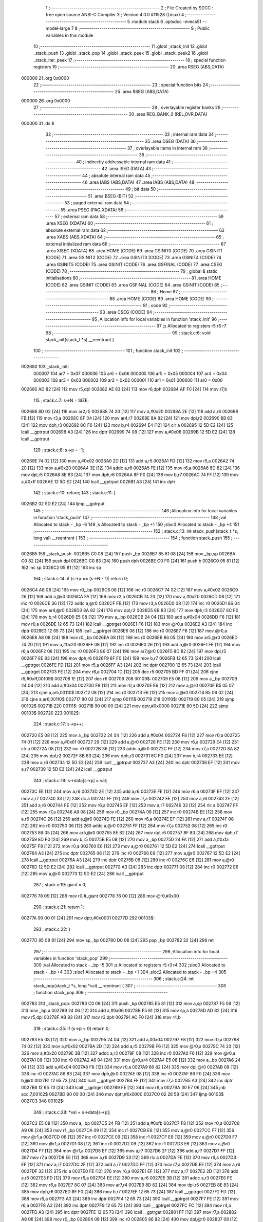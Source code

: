                                       1 ;--------------------------------------------------------
                                      2 ; File Created by SDCC : free open source ANSI-C Compiler
                                      3 ; Version 4.0.0 #11528 (Linux)
                                      4 ;--------------------------------------------------------
                                      5 	.module stack
                                      6 	.optsdcc -mmcs51 --model-large
                                      7 	
                                      8 ;--------------------------------------------------------
                                      9 ; Public variables in this module
                                     10 ;--------------------------------------------------------
                                     11 	.globl _stack_init
                                     12 	.globl _stack_push
                                     13 	.globl _stack_pop
                                     14 	.globl _stack_peek
                                     15 	.globl _stack_peek2
                                     16 	.globl _stack_iter_peek
                                     17 ;--------------------------------------------------------
                                     18 ; special function registers
                                     19 ;--------------------------------------------------------
                                     20 	.area RSEG    (ABS,DATA)
      000000                         21 	.org 0x0000
                                     22 ;--------------------------------------------------------
                                     23 ; special function bits
                                     24 ;--------------------------------------------------------
                                     25 	.area RSEG    (ABS,DATA)
      000000                         26 	.org 0x0000
                                     27 ;--------------------------------------------------------
                                     28 ; overlayable register banks
                                     29 ;--------------------------------------------------------
                                     30 	.area REG_BANK_0	(REL,OVR,DATA)
      000000                         31 	.ds 8
                                     32 ;--------------------------------------------------------
                                     33 ; internal ram data
                                     34 ;--------------------------------------------------------
                                     35 	.area DSEG    (DATA)
                                     36 ;--------------------------------------------------------
                                     37 ; overlayable items in internal ram 
                                     38 ;--------------------------------------------------------
                                     39 ;--------------------------------------------------------
                                     40 ; indirectly addressable internal ram data
                                     41 ;--------------------------------------------------------
                                     42 	.area ISEG    (DATA)
                                     43 ;--------------------------------------------------------
                                     44 ; absolute internal ram data
                                     45 ;--------------------------------------------------------
                                     46 	.area IABS    (ABS,DATA)
                                     47 	.area IABS    (ABS,DATA)
                                     48 ;--------------------------------------------------------
                                     49 ; bit data
                                     50 ;--------------------------------------------------------
                                     51 	.area BSEG    (BIT)
                                     52 ;--------------------------------------------------------
                                     53 ; paged external ram data
                                     54 ;--------------------------------------------------------
                                     55 	.area PSEG    (PAG,XDATA)
                                     56 ;--------------------------------------------------------
                                     57 ; external ram data
                                     58 ;--------------------------------------------------------
                                     59 	.area XSEG    (XDATA)
                                     60 ;--------------------------------------------------------
                                     61 ; absolute external ram data
                                     62 ;--------------------------------------------------------
                                     63 	.area XABS    (ABS,XDATA)
                                     64 ;--------------------------------------------------------
                                     65 ; external initialized ram data
                                     66 ;--------------------------------------------------------
                                     67 	.area XISEG   (XDATA)
                                     68 	.area HOME    (CODE)
                                     69 	.area GSINIT0 (CODE)
                                     70 	.area GSINIT1 (CODE)
                                     71 	.area GSINIT2 (CODE)
                                     72 	.area GSINIT3 (CODE)
                                     73 	.area GSINIT4 (CODE)
                                     74 	.area GSINIT5 (CODE)
                                     75 	.area GSINIT  (CODE)
                                     76 	.area GSFINAL (CODE)
                                     77 	.area CSEG    (CODE)
                                     78 ;--------------------------------------------------------
                                     79 ; global & static initialisations
                                     80 ;--------------------------------------------------------
                                     81 	.area HOME    (CODE)
                                     82 	.area GSINIT  (CODE)
                                     83 	.area GSFINAL (CODE)
                                     84 	.area GSINIT  (CODE)
                                     85 ;--------------------------------------------------------
                                     86 ; Home
                                     87 ;--------------------------------------------------------
                                     88 	.area HOME    (CODE)
                                     89 	.area HOME    (CODE)
                                     90 ;--------------------------------------------------------
                                     91 ; code
                                     92 ;--------------------------------------------------------
                                     93 	.area CSEG    (CODE)
                                     94 ;------------------------------------------------------------
                                     95 ;Allocation info for local variables in function 'stack_init'
                                     96 ;------------------------------------------------------------
                                     97 ;s                         Allocated to registers r5 r6 r7 
                                     98 ;------------------------------------------------------------
                                     99 ;	stack.c:6: void stack_init(stack_t *s) __reentrant {
                                    100 ;	-----------------------------------------
                                    101 ;	 function stack_init
                                    102 ;	-----------------------------------------
      002680                        103 _stack_init:
                           000007   104 	ar7 = 0x07
                           000006   105 	ar6 = 0x06
                           000005   106 	ar5 = 0x05
                           000004   107 	ar4 = 0x04
                           000003   108 	ar3 = 0x03
                           000002   109 	ar2 = 0x02
                           000001   110 	ar1 = 0x01
                           000000   111 	ar0 = 0x00
      002680 AD 82            [24]  112 	mov	r5,dpl
      002682 AE 83            [24]  113 	mov	r6,dph
      002684 AF F0            [24]  114 	mov	r7,b
                                    115 ;	stack.c:7: s->N = SIZE;
      002686 8D 02            [24]  116 	mov	ar2,r5
      002688 74 20            [12]  117 	mov	a,#0x20
      00268A 2E               [12]  118 	add	a,r6
      00268B FB               [12]  119 	mov	r3,a
      00268C 8F 04            [24]  120 	mov	ar4,r7
      00268E 8A 82            [24]  121 	mov	dpl,r2
      002690 8B 83            [24]  122 	mov	dph,r3
      002692 8C F0            [24]  123 	mov	b,r4
      002694 E4               [12]  124 	clr	a
      002695 12 5D E2         [24]  125 	lcall	__gptrput
      002698 A3               [24]  126 	inc	dptr
      002699 74 08            [12]  127 	mov	a,#0x08
      00269B 12 5D E2         [24]  128 	lcall	__gptrput
                                    129 ;	stack.c:8: s->p = -1;
      00269E 74 02            [12]  130 	mov	a,#0x02
      0026A0 2D               [12]  131 	add	a,r5
      0026A1 FD               [12]  132 	mov	r5,a
      0026A2 74 20            [12]  133 	mov	a,#0x20
      0026A4 3E               [12]  134 	addc	a,r6
      0026A5 FE               [12]  135 	mov	r6,a
      0026A6 8D 82            [24]  136 	mov	dpl,r5
      0026A8 8E 83            [24]  137 	mov	dph,r6
      0026AA 8F F0            [24]  138 	mov	b,r7
      0026AC 74 FF            [12]  139 	mov	a,#0xff
      0026AE 12 5D E2         [24]  140 	lcall	__gptrput
      0026B1 A3               [24]  141 	inc	dptr
                                    142 ;	stack.c:10: return;
                                    143 ;	stack.c:11: }
      0026B2 02 5D E2         [24]  144 	ljmp	__gptrput
                                    145 ;------------------------------------------------------------
                                    146 ;Allocation info for local variables in function 'stack_push'
                                    147 ;------------------------------------------------------------
                                    148 ;val                       Allocated to stack - _bp -6
                                    149 ;s                         Allocated to stack - _bp +1
                                    150 ;sloc0                     Allocated to stack - _bp +4
                                    151 ;------------------------------------------------------------
                                    152 ;	stack.c:13: int stack_push(stack_t *s, long val) __reentrant {
                                    153 ;	-----------------------------------------
                                    154 ;	 function stack_push
                                    155 ;	-----------------------------------------
      0026B5                        156 _stack_push:
      0026B5 C0 08            [24]  157 	push	_bp
      0026B7 85 81 08         [24]  158 	mov	_bp,sp
      0026BA C0 82            [24]  159 	push	dpl
      0026BC C0 83            [24]  160 	push	dph
      0026BE C0 F0            [24]  161 	push	b
      0026C0 05 81            [12]  162 	inc	sp
      0026C2 05 81            [12]  163 	inc	sp
                                    164 ;	stack.c:14: if (s->p == (s->N - 1)) return 0;
      0026C4 A8 08            [24]  165 	mov	r0,_bp
      0026C6 08               [12]  166 	inc	r0
      0026C7 74 02            [12]  167 	mov	a,#0x02
      0026C9 26               [12]  168 	add	a,@r0
      0026CA FA               [12]  169 	mov	r2,a
      0026CB 74 20            [12]  170 	mov	a,#0x20
      0026CD 08               [12]  171 	inc	r0
      0026CE 36               [12]  172 	addc	a,@r0
      0026CF FB               [12]  173 	mov	r3,a
      0026D0 08               [12]  174 	inc	r0
      0026D1 86 04            [24]  175 	mov	ar4,@r0
      0026D3 8A 82            [24]  176 	mov	dpl,r2
      0026D5 8B 83            [24]  177 	mov	dph,r3
      0026D7 8C F0            [24]  178 	mov	b,r4
      0026D9 E5 08            [12]  179 	mov	a,_bp
      0026DB 24 04            [12]  180 	add	a,#0x04
      0026DD F8               [12]  181 	mov	r0,a
      0026DE 12 65 73         [24]  182 	lcall	__gptrget
      0026E1 F6               [12]  183 	mov	@r0,a
      0026E2 A3               [24]  184 	inc	dptr
      0026E3 12 65 73         [24]  185 	lcall	__gptrget
      0026E6 08               [12]  186 	inc	r0
      0026E7 F6               [12]  187 	mov	@r0,a
      0026E8 A8 08            [24]  188 	mov	r0,_bp
      0026EA 08               [12]  189 	inc	r0
      0026EB 86 05            [24]  190 	mov	ar5,@r0
      0026ED 74 20            [12]  191 	mov	a,#0x20
      0026EF 08               [12]  192 	inc	r0
      0026F0 26               [12]  193 	add	a,@r0
      0026F1 FE               [12]  194 	mov	r6,a
      0026F2 08               [12]  195 	inc	r0
      0026F3 86 07            [24]  196 	mov	ar7,@r0
      0026F5 8D 82            [24]  197 	mov	dpl,r5
      0026F7 8E 83            [24]  198 	mov	dph,r6
      0026F9 8F F0            [24]  199 	mov	b,r7
      0026FB 12 65 73         [24]  200 	lcall	__gptrget
      0026FE FD               [12]  201 	mov	r5,a
      0026FF A3               [24]  202 	inc	dptr
      002700 12 65 73         [24]  203 	lcall	__gptrget
      002703 FE               [12]  204 	mov	r6,a
      002704 1D               [12]  205 	dec	r5
      002705 BD FF 01         [24]  206 	cjne	r5,#0xff,00109$
      002708 1E               [12]  207 	dec	r6
      002709                        208 00109$:
      002709 E5 08            [12]  209 	mov	a,_bp
      00270B 24 04            [12]  210 	add	a,#0x04
      00270D F8               [12]  211 	mov	r0,a
      00270E E6               [12]  212 	mov	a,@r0
      00270F B5 05 07         [24]  213 	cjne	a,ar5,00110$
      002712 08               [12]  214 	inc	r0
      002713 E6               [12]  215 	mov	a,@r0
      002714 B5 06 02         [24]  216 	cjne	a,ar6,00110$
      002717 80 02            [24]  217 	sjmp	00111$
      002719                        218 00110$:
      002719 80 05            [24]  219 	sjmp	00102$
      00271B                        220 00111$:
      00271B 90 00 00         [24]  221 	mov	dptr,#0x0000
      00271E 80 5D            [24]  222 	sjmp	00103$
      002720                        223 00102$:
                                    224 ;	stack.c:17: s->p++;
      002720 E5 08            [12]  225 	mov	a,_bp
      002722 24 04            [12]  226 	add	a,#0x04
      002724 F8               [12]  227 	mov	r0,a
      002725 74 01            [12]  228 	mov	a,#0x01
      002727 26               [12]  229 	add	a,@r0
      002728 FE               [12]  230 	mov	r6,a
      002729 E4               [12]  231 	clr	a
      00272A 08               [12]  232 	inc	r0
      00272B 36               [12]  233 	addc	a,@r0
      00272C FF               [12]  234 	mov	r7,a
      00272D 8A 82            [24]  235 	mov	dpl,r2
      00272F 8B 83            [24]  236 	mov	dph,r3
      002731 8C F0            [24]  237 	mov	b,r4
      002733 EE               [12]  238 	mov	a,r6
      002734 12 5D E2         [24]  239 	lcall	__gptrput
      002737 A3               [24]  240 	inc	dptr
      002738 EF               [12]  241 	mov	a,r7
      002739 12 5D E2         [24]  242 	lcall	__gptrput
                                    243 ;	stack.c:18: s->data[s->p] = val;
      00273C EE               [12]  244 	mov	a,r6
      00273D 2E               [12]  245 	add	a,r6
      00273E FE               [12]  246 	mov	r6,a
      00273F EF               [12]  247 	mov	a,r7
      002740 33               [12]  248 	rlc	a
      002741 FF               [12]  249 	mov	r7,a
      002742 EE               [12]  250 	mov	a,r6
      002743 2E               [12]  251 	add	a,r6
      002744 FE               [12]  252 	mov	r6,a
      002745 EF               [12]  253 	mov	a,r7
      002746 33               [12]  254 	rlc	a
      002747 FF               [12]  255 	mov	r7,a
      002748 A8 08            [24]  256 	mov	r0,_bp
      00274A 08               [12]  257 	inc	r0
      00274B EE               [12]  258 	mov	a,r6
      00274C 26               [12]  259 	add	a,@r0
      00274D FE               [12]  260 	mov	r6,a
      00274E EF               [12]  261 	mov	a,r7
      00274F 08               [12]  262 	inc	r0
      002750 36               [12]  263 	addc	a,@r0
      002751 FF               [12]  264 	mov	r7,a
      002752 08               [12]  265 	inc	r0
      002753 86 05            [24]  266 	mov	ar5,@r0
      002755 8E 82            [24]  267 	mov	dpl,r6
      002757 8F 83            [24]  268 	mov	dph,r7
      002759 8D F0            [24]  269 	mov	b,r5
      00275B E5 08            [12]  270 	mov	a,_bp
      00275D 24 FA            [12]  271 	add	a,#0xfa
      00275F F8               [12]  272 	mov	r0,a
      002760 E6               [12]  273 	mov	a,@r0
      002761 12 5D E2         [24]  274 	lcall	__gptrput
      002764 A3               [24]  275 	inc	dptr
      002765 08               [12]  276 	inc	r0
      002766 E6               [12]  277 	mov	a,@r0
      002767 12 5D E2         [24]  278 	lcall	__gptrput
      00276A A3               [24]  279 	inc	dptr
      00276B 08               [12]  280 	inc	r0
      00276C E6               [12]  281 	mov	a,@r0
      00276D 12 5D E2         [24]  282 	lcall	__gptrput
      002770 A3               [24]  283 	inc	dptr
      002771 08               [12]  284 	inc	r0
      002772 E6               [12]  285 	mov	a,@r0
      002773 12 5D E2         [24]  286 	lcall	__gptrput
                                    287 ;	stack.c:19: giant = 0;
      002776 78 09            [12]  288 	mov	r0,#_giant
      002778 76 00            [12]  289 	mov	@r0,#0x00
                                    290 ;	stack.c:21: return 1;
      00277A 90 00 01         [24]  291 	mov	dptr,#0x0001
      00277D                        292 00103$:
                                    293 ;	stack.c:22: }
      00277D 85 08 81         [24]  294 	mov	sp,_bp
      002780 D0 08            [24]  295 	pop	_bp
      002782 22               [24]  296 	ret
                                    297 ;------------------------------------------------------------
                                    298 ;Allocation info for local variables in function 'stack_pop'
                                    299 ;------------------------------------------------------------
                                    300 ;val                       Allocated to stack - _bp -5
                                    301 ;s                         Allocated to registers r5 r3 r4 
                                    302 ;sloc0                     Allocated to stack - _bp +4
                                    303 ;sloc1                     Allocated to stack - _bp +1
                                    304 ;sloc2                     Allocated to stack - _bp +4
                                    305 ;------------------------------------------------------------
                                    306 ;	stack.c:24: int stack_pop(stack_t *s, long *val) __reentrant {
                                    307 ;	-----------------------------------------
                                    308 ;	 function stack_pop
                                    309 ;	-----------------------------------------
      002783                        310 _stack_pop:
      002783 C0 08            [24]  311 	push	_bp
      002785 E5 81            [12]  312 	mov	a,sp
      002787 F5 08            [12]  313 	mov	_bp,a
      002789 24 06            [12]  314 	add	a,#0x06
      00278B F5 81            [12]  315 	mov	sp,a
      00278D AD 82            [24]  316 	mov	r5,dpl
      00278F AB 83            [24]  317 	mov	r3,dph
      002791 AC F0            [24]  318 	mov	r4,b
                                    319 ;	stack.c:25: if (s->p < 0) return 0;
      002793 E5 08            [12]  320 	mov	a,_bp
      002795 24 04            [12]  321 	add	a,#0x04
      002797 F8               [12]  322 	mov	r0,a
      002798 74 02            [12]  323 	mov	a,#0x02
      00279A 2D               [12]  324 	add	a,r5
      00279B F6               [12]  325 	mov	@r0,a
      00279C 74 20            [12]  326 	mov	a,#0x20
      00279E 3B               [12]  327 	addc	a,r3
      00279F 08               [12]  328 	inc	r0
      0027A0 F6               [12]  329 	mov	@r0,a
      0027A1 08               [12]  330 	inc	r0
      0027A2 A6 04            [24]  331 	mov	@r0,ar4
      0027A4 E5 08            [12]  332 	mov	a,_bp
      0027A6 24 04            [12]  333 	add	a,#0x04
      0027A8 F8               [12]  334 	mov	r0,a
      0027A9 86 82            [24]  335 	mov	dpl,@r0
      0027AB 08               [12]  336 	inc	r0
      0027AC 86 83            [24]  337 	mov	dph,@r0
      0027AE 08               [12]  338 	inc	r0
      0027AF 86 F0            [24]  339 	mov	b,@r0
      0027B1 12 65 73         [24]  340 	lcall	__gptrget
      0027B4 FF               [12]  341 	mov	r7,a
      0027B5 A3               [24]  342 	inc	dptr
      0027B6 12 65 73         [24]  343 	lcall	__gptrget
      0027B9 FE               [12]  344 	mov	r6,a
      0027BA 30 E7 06         [24]  345 	jnb	acc.7,00102$
      0027BD 90 00 00         [24]  346 	mov	dptr,#0x0000
      0027C0 02 28 58         [24]  347 	ljmp	00103$
      0027C3                        348 00102$:
                                    349 ;	stack.c:28: *val = s->data[s->p];
      0027C3 E5 08            [12]  350 	mov	a,_bp
      0027C5 24 FB            [12]  351 	add	a,#0xfb
      0027C7 F8               [12]  352 	mov	r0,a
      0027C8 A9 08            [24]  353 	mov	r1,_bp
      0027CA 09               [12]  354 	inc	r1
      0027CB E6               [12]  355 	mov	a,@r0
      0027CC F7               [12]  356 	mov	@r1,a
      0027CD 08               [12]  357 	inc	r0
      0027CE 09               [12]  358 	inc	r1
      0027CF E6               [12]  359 	mov	a,@r0
      0027D0 F7               [12]  360 	mov	@r1,a
      0027D1 08               [12]  361 	inc	r0
      0027D2 09               [12]  362 	inc	r1
      0027D3 E6               [12]  363 	mov	a,@r0
      0027D4 F7               [12]  364 	mov	@r1,a
      0027D5 EF               [12]  365 	mov	a,r7
      0027D6 2F               [12]  366 	add	a,r7
      0027D7 FF               [12]  367 	mov	r7,a
      0027D8 EE               [12]  368 	mov	a,r6
      0027D9 33               [12]  369 	rlc	a
      0027DA FE               [12]  370 	mov	r6,a
      0027DB EF               [12]  371 	mov	a,r7
      0027DC 2F               [12]  372 	add	a,r7
      0027DD FF               [12]  373 	mov	r7,a
      0027DE EE               [12]  374 	mov	a,r6
      0027DF 33               [12]  375 	rlc	a
      0027E0 FE               [12]  376 	mov	r6,a
      0027E1 EF               [12]  377 	mov	a,r7
      0027E2 2D               [12]  378 	add	a,r5
      0027E3 FD               [12]  379 	mov	r5,a
      0027E4 EE               [12]  380 	mov	a,r6
      0027E5 3B               [12]  381 	addc	a,r3
      0027E6 FE               [12]  382 	mov	r6,a
      0027E7 8C 07            [24]  383 	mov	ar7,r4
      0027E9 8D 82            [24]  384 	mov	dpl,r5
      0027EB 8E 83            [24]  385 	mov	dph,r6
      0027ED 8F F0            [24]  386 	mov	b,r7
      0027EF 12 65 73         [24]  387 	lcall	__gptrget
      0027F2 FD               [12]  388 	mov	r5,a
      0027F3 A3               [24]  389 	inc	dptr
      0027F4 12 65 73         [24]  390 	lcall	__gptrget
      0027F7 FE               [12]  391 	mov	r6,a
      0027F8 A3               [24]  392 	inc	dptr
      0027F9 12 65 73         [24]  393 	lcall	__gptrget
      0027FC FC               [12]  394 	mov	r4,a
      0027FD A3               [24]  395 	inc	dptr
      0027FE 12 65 73         [24]  396 	lcall	__gptrget
      002801 FF               [12]  397 	mov	r7,a
      002802 A8 08            [24]  398 	mov	r0,_bp
      002804 08               [12]  399 	inc	r0
      002805 86 82            [24]  400 	mov	dpl,@r0
      002807 08               [12]  401 	inc	r0
      002808 86 83            [24]  402 	mov	dph,@r0
      00280A 08               [12]  403 	inc	r0
      00280B 86 F0            [24]  404 	mov	b,@r0
      00280D ED               [12]  405 	mov	a,r5
      00280E 12 5D E2         [24]  406 	lcall	__gptrput
      002811 A3               [24]  407 	inc	dptr
      002812 EE               [12]  408 	mov	a,r6
      002813 12 5D E2         [24]  409 	lcall	__gptrput
      002816 A3               [24]  410 	inc	dptr
      002817 EC               [12]  411 	mov	a,r4
      002818 12 5D E2         [24]  412 	lcall	__gptrput
      00281B A3               [24]  413 	inc	dptr
      00281C EF               [12]  414 	mov	a,r7
      00281D 12 5D E2         [24]  415 	lcall	__gptrput
                                    416 ;	stack.c:29: s->p--;
      002820 E5 08            [12]  417 	mov	a,_bp
      002822 24 04            [12]  418 	add	a,#0x04
      002824 F8               [12]  419 	mov	r0,a
      002825 86 82            [24]  420 	mov	dpl,@r0
      002827 08               [12]  421 	inc	r0
      002828 86 83            [24]  422 	mov	dph,@r0
      00282A 08               [12]  423 	inc	r0
      00282B 86 F0            [24]  424 	mov	b,@r0
      00282D 12 65 73         [24]  425 	lcall	__gptrget
      002830 FE               [12]  426 	mov	r6,a
      002831 A3               [24]  427 	inc	dptr
      002832 12 65 73         [24]  428 	lcall	__gptrget
      002835 FF               [12]  429 	mov	r7,a
      002836 1E               [12]  430 	dec	r6
      002837 BE FF 01         [24]  431 	cjne	r6,#0xff,00110$
      00283A 1F               [12]  432 	dec	r7
      00283B                        433 00110$:
      00283B E5 08            [12]  434 	mov	a,_bp
      00283D 24 04            [12]  435 	add	a,#0x04
      00283F F8               [12]  436 	mov	r0,a
      002840 86 82            [24]  437 	mov	dpl,@r0
      002842 08               [12]  438 	inc	r0
      002843 86 83            [24]  439 	mov	dph,@r0
      002845 08               [12]  440 	inc	r0
      002846 86 F0            [24]  441 	mov	b,@r0
      002848 EE               [12]  442 	mov	a,r6
      002849 12 5D E2         [24]  443 	lcall	__gptrput
      00284C A3               [24]  444 	inc	dptr
      00284D EF               [12]  445 	mov	a,r7
      00284E 12 5D E2         [24]  446 	lcall	__gptrput
                                    447 ;	stack.c:30: giant = 0;
      002851 78 09            [12]  448 	mov	r0,#_giant
      002853 76 00            [12]  449 	mov	@r0,#0x00
                                    450 ;	stack.c:32: return 1;
      002855 90 00 01         [24]  451 	mov	dptr,#0x0001
      002858                        452 00103$:
                                    453 ;	stack.c:33: }
      002858 85 08 81         [24]  454 	mov	sp,_bp
      00285B D0 08            [24]  455 	pop	_bp
      00285D 22               [24]  456 	ret
                                    457 ;------------------------------------------------------------
                                    458 ;Allocation info for local variables in function 'stack_peek'
                                    459 ;------------------------------------------------------------
                                    460 ;val                       Allocated to stack - _bp -5
                                    461 ;s                         Allocated to registers r7 r6 r5 
                                    462 ;sloc0                     Allocated to stack - _bp +1
                                    463 ;------------------------------------------------------------
                                    464 ;	stack.c:35: int stack_peek(stack_t *s, long *val) __reentrant {
                                    465 ;	-----------------------------------------
                                    466 ;	 function stack_peek
                                    467 ;	-----------------------------------------
      00285E                        468 _stack_peek:
      00285E C0 08            [24]  469 	push	_bp
      002860 85 81 08         [24]  470 	mov	_bp,sp
      002863 05 81            [12]  471 	inc	sp
      002865 05 81            [12]  472 	inc	sp
      002867 05 81            [12]  473 	inc	sp
      002869 AF 82            [24]  474 	mov	r7,dpl
      00286B AE 83            [24]  475 	mov	r6,dph
      00286D AD F0            [24]  476 	mov	r5,b
                                    477 ;	stack.c:36: if (giant) return 0;
      00286F 78 09            [12]  478 	mov	r0,#_giant
      002871 E6               [12]  479 	mov	a,@r0
      002872 60 06            [24]  480 	jz	00102$
      002874 90 00 00         [24]  481 	mov	dptr,#0x0000
      002877 02 28 F9         [24]  482 	ljmp	00105$
      00287A                        483 00102$:
                                    484 ;	stack.c:38: if (s->p < 0) return 0;
      00287A 74 02            [12]  485 	mov	a,#0x02
      00287C 2F               [12]  486 	add	a,r7
      00287D FB               [12]  487 	mov	r3,a
      00287E 74 20            [12]  488 	mov	a,#0x20
      002880 3E               [12]  489 	addc	a,r6
      002881 FA               [12]  490 	mov	r2,a
      002882 8D 04            [24]  491 	mov	ar4,r5
      002884 8B 82            [24]  492 	mov	dpl,r3
      002886 8A 83            [24]  493 	mov	dph,r2
      002888 8C F0            [24]  494 	mov	b,r4
      00288A 12 65 73         [24]  495 	lcall	__gptrget
      00288D FB               [12]  496 	mov	r3,a
      00288E A3               [24]  497 	inc	dptr
      00288F 12 65 73         [24]  498 	lcall	__gptrget
      002892 FC               [12]  499 	mov	r4,a
      002893 30 E7 05         [24]  500 	jnb	acc.7,00104$
      002896 90 00 00         [24]  501 	mov	dptr,#0x0000
      002899 80 5E            [24]  502 	sjmp	00105$
      00289B                        503 00104$:
                                    504 ;	stack.c:39: *val = s->data[s->p];
      00289B E5 08            [12]  505 	mov	a,_bp
      00289D 24 FB            [12]  506 	add	a,#0xfb
      00289F F8               [12]  507 	mov	r0,a
      0028A0 A9 08            [24]  508 	mov	r1,_bp
      0028A2 09               [12]  509 	inc	r1
      0028A3 E6               [12]  510 	mov	a,@r0
      0028A4 F7               [12]  511 	mov	@r1,a
      0028A5 08               [12]  512 	inc	r0
      0028A6 09               [12]  513 	inc	r1
      0028A7 E6               [12]  514 	mov	a,@r0
      0028A8 F7               [12]  515 	mov	@r1,a
      0028A9 08               [12]  516 	inc	r0
      0028AA 09               [12]  517 	inc	r1
      0028AB E6               [12]  518 	mov	a,@r0
      0028AC F7               [12]  519 	mov	@r1,a
      0028AD EB               [12]  520 	mov	a,r3
      0028AE 2B               [12]  521 	add	a,r3
      0028AF FB               [12]  522 	mov	r3,a
      0028B0 EC               [12]  523 	mov	a,r4
      0028B1 33               [12]  524 	rlc	a
      0028B2 FC               [12]  525 	mov	r4,a
      0028B3 EB               [12]  526 	mov	a,r3
      0028B4 2B               [12]  527 	add	a,r3
      0028B5 FB               [12]  528 	mov	r3,a
      0028B6 EC               [12]  529 	mov	a,r4
      0028B7 33               [12]  530 	rlc	a
      0028B8 FC               [12]  531 	mov	r4,a
      0028B9 EB               [12]  532 	mov	a,r3
      0028BA 2F               [12]  533 	add	a,r7
      0028BB FB               [12]  534 	mov	r3,a
      0028BC EC               [12]  535 	mov	a,r4
      0028BD 3E               [12]  536 	addc	a,r6
      0028BE FC               [12]  537 	mov	r4,a
      0028BF 8B 82            [24]  538 	mov	dpl,r3
      0028C1 8C 83            [24]  539 	mov	dph,r4
      0028C3 8D F0            [24]  540 	mov	b,r5
      0028C5 12 65 73         [24]  541 	lcall	__gptrget
      0028C8 FB               [12]  542 	mov	r3,a
      0028C9 A3               [24]  543 	inc	dptr
      0028CA 12 65 73         [24]  544 	lcall	__gptrget
      0028CD FC               [12]  545 	mov	r4,a
      0028CE A3               [24]  546 	inc	dptr
      0028CF 12 65 73         [24]  547 	lcall	__gptrget
      0028D2 FD               [12]  548 	mov	r5,a
      0028D3 A3               [24]  549 	inc	dptr
      0028D4 12 65 73         [24]  550 	lcall	__gptrget
      0028D7 FF               [12]  551 	mov	r7,a
      0028D8 A8 08            [24]  552 	mov	r0,_bp
      0028DA 08               [12]  553 	inc	r0
      0028DB 86 82            [24]  554 	mov	dpl,@r0
      0028DD 08               [12]  555 	inc	r0
      0028DE 86 83            [24]  556 	mov	dph,@r0
      0028E0 08               [12]  557 	inc	r0
      0028E1 86 F0            [24]  558 	mov	b,@r0
      0028E3 EB               [12]  559 	mov	a,r3
      0028E4 12 5D E2         [24]  560 	lcall	__gptrput
      0028E7 A3               [24]  561 	inc	dptr
      0028E8 EC               [12]  562 	mov	a,r4
      0028E9 12 5D E2         [24]  563 	lcall	__gptrput
      0028EC A3               [24]  564 	inc	dptr
      0028ED ED               [12]  565 	mov	a,r5
      0028EE 12 5D E2         [24]  566 	lcall	__gptrput
      0028F1 A3               [24]  567 	inc	dptr
      0028F2 EF               [12]  568 	mov	a,r7
      0028F3 12 5D E2         [24]  569 	lcall	__gptrput
                                    570 ;	stack.c:41: return 1;
      0028F6 90 00 01         [24]  571 	mov	dptr,#0x0001
      0028F9                        572 00105$:
                                    573 ;	stack.c:42: }
      0028F9 85 08 81         [24]  574 	mov	sp,_bp
      0028FC D0 08            [24]  575 	pop	_bp
      0028FE 22               [24]  576 	ret
                                    577 ;------------------------------------------------------------
                                    578 ;Allocation info for local variables in function 'stack_peek2'
                                    579 ;------------------------------------------------------------
                                    580 ;vals                      Allocated to stack - _bp -5
                                    581 ;s                         Allocated to stack - _bp +1
                                    582 ;nvals                     Allocated to registers r5 r4 
                                    583 ;sloc0                     Allocated to stack - _bp +4
                                    584 ;sloc1                     Allocated to stack - _bp +7
                                    585 ;sloc2                     Allocated to stack - _bp +12
                                    586 ;sloc3                     Allocated to stack - _bp +10
                                    587 ;------------------------------------------------------------
                                    588 ;	stack.c:44: int stack_peek2(stack_t *s, long *vals) __reentrant {
                                    589 ;	-----------------------------------------
                                    590 ;	 function stack_peek2
                                    591 ;	-----------------------------------------
      0028FF                        592 _stack_peek2:
      0028FF C0 08            [24]  593 	push	_bp
      002901 85 81 08         [24]  594 	mov	_bp,sp
      002904 C0 82            [24]  595 	push	dpl
      002906 C0 83            [24]  596 	push	dph
      002908 C0 F0            [24]  597 	push	b
      00290A E5 81            [12]  598 	mov	a,sp
      00290C 24 09            [12]  599 	add	a,#0x09
      00290E F5 81            [12]  600 	mov	sp,a
                                    601 ;	stack.c:47: nvals = 0;
                                    602 ;	stack.c:48: vals[0] = vals[1] = 0l;
      002910 E4               [12]  603 	clr	a
      002911 FD               [12]  604 	mov	r5,a
      002912 FC               [12]  605 	mov	r4,a
      002913 E5 08            [12]  606 	mov	a,_bp
      002915 24 FB            [12]  607 	add	a,#0xfb
      002917 F8               [12]  608 	mov	r0,a
      002918 E5 08            [12]  609 	mov	a,_bp
      00291A 24 0A            [12]  610 	add	a,#0x0a
      00291C F9               [12]  611 	mov	r1,a
      00291D E6               [12]  612 	mov	a,@r0
      00291E F7               [12]  613 	mov	@r1,a
      00291F 08               [12]  614 	inc	r0
      002920 09               [12]  615 	inc	r1
      002921 E6               [12]  616 	mov	a,@r0
      002922 F7               [12]  617 	mov	@r1,a
      002923 08               [12]  618 	inc	r0
      002924 09               [12]  619 	inc	r1
      002925 E6               [12]  620 	mov	a,@r0
      002926 F7               [12]  621 	mov	@r1,a
      002927 E5 08            [12]  622 	mov	a,_bp
      002929 24 0A            [12]  623 	add	a,#0x0a
      00292B F8               [12]  624 	mov	r0,a
      00292C E5 08            [12]  625 	mov	a,_bp
      00292E 24 04            [12]  626 	add	a,#0x04
      002930 F9               [12]  627 	mov	r1,a
      002931 74 04            [12]  628 	mov	a,#0x04
      002933 26               [12]  629 	add	a,@r0
      002934 F7               [12]  630 	mov	@r1,a
      002935 E4               [12]  631 	clr	a
      002936 08               [12]  632 	inc	r0
      002937 36               [12]  633 	addc	a,@r0
      002938 09               [12]  634 	inc	r1
      002939 F7               [12]  635 	mov	@r1,a
      00293A 08               [12]  636 	inc	r0
      00293B 09               [12]  637 	inc	r1
      00293C E6               [12]  638 	mov	a,@r0
      00293D F7               [12]  639 	mov	@r1,a
      00293E E5 08            [12]  640 	mov	a,_bp
      002940 24 04            [12]  641 	add	a,#0x04
      002942 F8               [12]  642 	mov	r0,a
      002943 86 82            [24]  643 	mov	dpl,@r0
      002945 08               [12]  644 	inc	r0
      002946 86 83            [24]  645 	mov	dph,@r0
      002948 08               [12]  646 	inc	r0
      002949 86 F0            [24]  647 	mov	b,@r0
      00294B E4               [12]  648 	clr	a
      00294C 12 5D E2         [24]  649 	lcall	__gptrput
      00294F A3               [24]  650 	inc	dptr
      002950 12 5D E2         [24]  651 	lcall	__gptrput
      002953 A3               [24]  652 	inc	dptr
      002954 12 5D E2         [24]  653 	lcall	__gptrput
      002957 A3               [24]  654 	inc	dptr
      002958 12 5D E2         [24]  655 	lcall	__gptrput
      00295B E5 08            [12]  656 	mov	a,_bp
      00295D 24 0A            [12]  657 	add	a,#0x0a
      00295F F8               [12]  658 	mov	r0,a
      002960 86 82            [24]  659 	mov	dpl,@r0
      002962 08               [12]  660 	inc	r0
      002963 86 83            [24]  661 	mov	dph,@r0
      002965 08               [12]  662 	inc	r0
      002966 86 F0            [24]  663 	mov	b,@r0
      002968 E4               [12]  664 	clr	a
      002969 12 5D E2         [24]  665 	lcall	__gptrput
      00296C A3               [24]  666 	inc	dptr
      00296D 12 5D E2         [24]  667 	lcall	__gptrput
      002970 A3               [24]  668 	inc	dptr
      002971 12 5D E2         [24]  669 	lcall	__gptrput
      002974 A3               [24]  670 	inc	dptr
      002975 12 5D E2         [24]  671 	lcall	__gptrput
                                    672 ;	stack.c:50: if (giant) goto out; /* if called from ISR */
      002978 78 09            [12]  673 	mov	r0,#_giant
      00297A E6               [12]  674 	mov	a,@r0
      00297B 60 03            [24]  675 	jz	00122$
      00297D 02 2A 87         [24]  676 	ljmp	00107$
      002980                        677 00122$:
                                    678 ;	stack.c:52: if (s->p < 0) goto out;
      002980 A8 08            [24]  679 	mov	r0,_bp
      002982 08               [12]  680 	inc	r0
      002983 E5 08            [12]  681 	mov	a,_bp
      002985 24 07            [12]  682 	add	a,#0x07
      002987 F9               [12]  683 	mov	r1,a
      002988 74 02            [12]  684 	mov	a,#0x02
      00298A 26               [12]  685 	add	a,@r0
      00298B F7               [12]  686 	mov	@r1,a
      00298C 74 20            [12]  687 	mov	a,#0x20
      00298E 08               [12]  688 	inc	r0
      00298F 36               [12]  689 	addc	a,@r0
      002990 09               [12]  690 	inc	r1
      002991 F7               [12]  691 	mov	@r1,a
      002992 08               [12]  692 	inc	r0
      002993 09               [12]  693 	inc	r1
      002994 E6               [12]  694 	mov	a,@r0
      002995 F7               [12]  695 	mov	@r1,a
      002996 E5 08            [12]  696 	mov	a,_bp
      002998 24 07            [12]  697 	add	a,#0x07
      00299A F8               [12]  698 	mov	r0,a
      00299B 86 82            [24]  699 	mov	dpl,@r0
      00299D 08               [12]  700 	inc	r0
      00299E 86 83            [24]  701 	mov	dph,@r0
      0029A0 08               [12]  702 	inc	r0
      0029A1 86 F0            [24]  703 	mov	b,@r0
      0029A3 12 65 73         [24]  704 	lcall	__gptrget
      0029A6 FF               [12]  705 	mov	r7,a
      0029A7 A3               [24]  706 	inc	dptr
      0029A8 12 65 73         [24]  707 	lcall	__gptrget
      0029AB FE               [12]  708 	mov	r6,a
      0029AC 30 E7 03         [24]  709 	jnb	acc.7,00123$
      0029AF 02 2A 87         [24]  710 	ljmp	00107$
      0029B2                        711 00123$:
                                    712 ;	stack.c:53: vals[1] = s->data[s->p];
      0029B2 EF               [12]  713 	mov	a,r7
      0029B3 2F               [12]  714 	add	a,r7
      0029B4 FC               [12]  715 	mov	r4,a
      0029B5 EE               [12]  716 	mov	a,r6
      0029B6 33               [12]  717 	rlc	a
      0029B7 FB               [12]  718 	mov	r3,a
      0029B8 EC               [12]  719 	mov	a,r4
      0029B9 2C               [12]  720 	add	a,r4
      0029BA FC               [12]  721 	mov	r4,a
      0029BB EB               [12]  722 	mov	a,r3
      0029BC 33               [12]  723 	rlc	a
      0029BD FB               [12]  724 	mov	r3,a
      0029BE A8 08            [24]  725 	mov	r0,_bp
      0029C0 08               [12]  726 	inc	r0
      0029C1 EC               [12]  727 	mov	a,r4
      0029C2 26               [12]  728 	add	a,@r0
      0029C3 FA               [12]  729 	mov	r2,a
      0029C4 EB               [12]  730 	mov	a,r3
      0029C5 08               [12]  731 	inc	r0
      0029C6 36               [12]  732 	addc	a,@r0
      0029C7 FB               [12]  733 	mov	r3,a
      0029C8 08               [12]  734 	inc	r0
      0029C9 86 04            [24]  735 	mov	ar4,@r0
      0029CB 8A 82            [24]  736 	mov	dpl,r2
      0029CD 8B 83            [24]  737 	mov	dph,r3
      0029CF 8C F0            [24]  738 	mov	b,r4
      0029D1 12 65 73         [24]  739 	lcall	__gptrget
      0029D4 FA               [12]  740 	mov	r2,a
      0029D5 A3               [24]  741 	inc	dptr
      0029D6 12 65 73         [24]  742 	lcall	__gptrget
      0029D9 FB               [12]  743 	mov	r3,a
      0029DA A3               [24]  744 	inc	dptr
      0029DB 12 65 73         [24]  745 	lcall	__gptrget
      0029DE FC               [12]  746 	mov	r4,a
      0029DF A3               [24]  747 	inc	dptr
      0029E0 12 65 73         [24]  748 	lcall	__gptrget
      0029E3 FF               [12]  749 	mov	r7,a
      0029E4 E5 08            [12]  750 	mov	a,_bp
      0029E6 24 04            [12]  751 	add	a,#0x04
      0029E8 F8               [12]  752 	mov	r0,a
      0029E9 86 82            [24]  753 	mov	dpl,@r0
      0029EB 08               [12]  754 	inc	r0
      0029EC 86 83            [24]  755 	mov	dph,@r0
      0029EE 08               [12]  756 	inc	r0
      0029EF 86 F0            [24]  757 	mov	b,@r0
      0029F1 EA               [12]  758 	mov	a,r2
      0029F2 12 5D E2         [24]  759 	lcall	__gptrput
      0029F5 A3               [24]  760 	inc	dptr
      0029F6 EB               [12]  761 	mov	a,r3
      0029F7 12 5D E2         [24]  762 	lcall	__gptrput
      0029FA A3               [24]  763 	inc	dptr
      0029FB EC               [12]  764 	mov	a,r4
      0029FC 12 5D E2         [24]  765 	lcall	__gptrput
      0029FF A3               [24]  766 	inc	dptr
      002A00 EF               [12]  767 	mov	a,r7
      002A01 12 5D E2         [24]  768 	lcall	__gptrput
                                    769 ;	stack.c:54: nvals++;
      002A04 7D 01            [12]  770 	mov	r5,#0x01
      002A06 7C 00            [12]  771 	mov	r4,#0x00
                                    772 ;	stack.c:56: if ((s->p - 1) < 0) goto out;
      002A08 E5 08            [12]  773 	mov	a,_bp
      002A0A 24 07            [12]  774 	add	a,#0x07
      002A0C F8               [12]  775 	mov	r0,a
      002A0D 86 82            [24]  776 	mov	dpl,@r0
      002A0F 08               [12]  777 	inc	r0
      002A10 86 83            [24]  778 	mov	dph,@r0
      002A12 08               [12]  779 	inc	r0
      002A13 86 F0            [24]  780 	mov	b,@r0
      002A15 12 65 73         [24]  781 	lcall	__gptrget
      002A18 FB               [12]  782 	mov	r3,a
      002A19 A3               [24]  783 	inc	dptr
      002A1A 12 65 73         [24]  784 	lcall	__gptrget
      002A1D FA               [12]  785 	mov	r2,a
      002A1E EB               [12]  786 	mov	a,r3
      002A1F 24 FF            [12]  787 	add	a,#0xff
      002A21 FE               [12]  788 	mov	r6,a
      002A22 EA               [12]  789 	mov	a,r2
      002A23 34 FF            [12]  790 	addc	a,#0xff
      002A25 FF               [12]  791 	mov	r7,a
      002A26 20 E7 5E         [24]  792 	jb	acc.7,00107$
                                    793 ;	stack.c:57: vals[0] = s->data[s->p - 1];
      002A29 EB               [12]  794 	mov	a,r3
      002A2A 24 FF            [12]  795 	add	a,#0xff
      002A2C FE               [12]  796 	mov	r6,a
      002A2D EA               [12]  797 	mov	a,r2
      002A2E 34 FF            [12]  798 	addc	a,#0xff
      002A30 FF               [12]  799 	mov	r7,a
      002A31 EE               [12]  800 	mov	a,r6
      002A32 2E               [12]  801 	add	a,r6
      002A33 FE               [12]  802 	mov	r6,a
      002A34 EF               [12]  803 	mov	a,r7
      002A35 33               [12]  804 	rlc	a
      002A36 FF               [12]  805 	mov	r7,a
      002A37 EE               [12]  806 	mov	a,r6
      002A38 2E               [12]  807 	add	a,r6
      002A39 FE               [12]  808 	mov	r6,a
      002A3A EF               [12]  809 	mov	a,r7
      002A3B 33               [12]  810 	rlc	a
      002A3C FF               [12]  811 	mov	r7,a
      002A3D A8 08            [24]  812 	mov	r0,_bp
      002A3F 08               [12]  813 	inc	r0
      002A40 EE               [12]  814 	mov	a,r6
      002A41 26               [12]  815 	add	a,@r0
      002A42 FE               [12]  816 	mov	r6,a
      002A43 EF               [12]  817 	mov	a,r7
      002A44 08               [12]  818 	inc	r0
      002A45 36               [12]  819 	addc	a,@r0
      002A46 FD               [12]  820 	mov	r5,a
      002A47 08               [12]  821 	inc	r0
      002A48 86 07            [24]  822 	mov	ar7,@r0
      002A4A 8E 82            [24]  823 	mov	dpl,r6
      002A4C 8D 83            [24]  824 	mov	dph,r5
      002A4E 8F F0            [24]  825 	mov	b,r7
      002A50 12 65 73         [24]  826 	lcall	__gptrget
      002A53 FE               [12]  827 	mov	r6,a
      002A54 A3               [24]  828 	inc	dptr
      002A55 12 65 73         [24]  829 	lcall	__gptrget
      002A58 FD               [12]  830 	mov	r5,a
      002A59 A3               [24]  831 	inc	dptr
      002A5A 12 65 73         [24]  832 	lcall	__gptrget
      002A5D FC               [12]  833 	mov	r4,a
      002A5E A3               [24]  834 	inc	dptr
      002A5F 12 65 73         [24]  835 	lcall	__gptrget
      002A62 FF               [12]  836 	mov	r7,a
      002A63 E5 08            [12]  837 	mov	a,_bp
      002A65 24 0A            [12]  838 	add	a,#0x0a
      002A67 F8               [12]  839 	mov	r0,a
      002A68 86 82            [24]  840 	mov	dpl,@r0
      002A6A 08               [12]  841 	inc	r0
      002A6B 86 83            [24]  842 	mov	dph,@r0
      002A6D 08               [12]  843 	inc	r0
      002A6E 86 F0            [24]  844 	mov	b,@r0
      002A70 EE               [12]  845 	mov	a,r6
      002A71 12 5D E2         [24]  846 	lcall	__gptrput
      002A74 A3               [24]  847 	inc	dptr
      002A75 ED               [12]  848 	mov	a,r5
      002A76 12 5D E2         [24]  849 	lcall	__gptrput
      002A79 A3               [24]  850 	inc	dptr
      002A7A EC               [12]  851 	mov	a,r4
      002A7B 12 5D E2         [24]  852 	lcall	__gptrput
      002A7E A3               [24]  853 	inc	dptr
      002A7F EF               [12]  854 	mov	a,r7
      002A80 12 5D E2         [24]  855 	lcall	__gptrput
                                    856 ;	stack.c:58: nvals++;
      002A83 7D 02            [12]  857 	mov	r5,#0x02
      002A85 7C 00            [12]  858 	mov	r4,#0x00
                                    859 ;	stack.c:60: out:
      002A87                        860 00107$:
                                    861 ;	stack.c:61: return nvals;
      002A87 8D 82            [24]  862 	mov	dpl,r5
      002A89 8C 83            [24]  863 	mov	dph,r4
                                    864 ;	stack.c:62: }
      002A8B 85 08 81         [24]  865 	mov	sp,_bp
      002A8E D0 08            [24]  866 	pop	_bp
      002A90 22               [24]  867 	ret
                                    868 ;------------------------------------------------------------
                                    869 ;Allocation info for local variables in function 'stack_iter_peek'
                                    870 ;------------------------------------------------------------
                                    871 ;iter                      Allocated to stack - _bp -4
                                    872 ;_ctx                      Allocated to stack - _bp -7
                                    873 ;s                         Allocated to stack - _bp +1
                                    874 ;j                         Allocated to registers 
                                    875 ;r                         Allocated to registers r2 r7 
                                    876 ;------------------------------------------------------------
                                    877 ;	stack.c:64: int stack_iter_peek(stack_t *s, stack_iter_t iter, void *_ctx) __reentrant {
                                    878 ;	-----------------------------------------
                                    879 ;	 function stack_iter_peek
                                    880 ;	-----------------------------------------
      002A91                        881 _stack_iter_peek:
      002A91 C0 08            [24]  882 	push	_bp
      002A93 85 81 08         [24]  883 	mov	_bp,sp
      002A96 C0 82            [24]  884 	push	dpl
      002A98 C0 83            [24]  885 	push	dph
      002A9A C0 F0            [24]  886 	push	b
                                    887 ;	stack.c:67: if (giant) return 0;
      002A9C 78 09            [12]  888 	mov	r0,#_giant
      002A9E E6               [12]  889 	mov	a,@r0
      002A9F 60 06            [24]  890 	jz	00102$
      002AA1 90 00 00         [24]  891 	mov	dptr,#0x0000
      002AA4 02 2B 6A         [24]  892 	ljmp	00111$
      002AA7                        893 00102$:
                                    894 ;	stack.c:69: if (s->p < 0) return 0;
      002AA7 A8 08            [24]  895 	mov	r0,_bp
      002AA9 08               [12]  896 	inc	r0
      002AAA 74 02            [12]  897 	mov	a,#0x02
      002AAC 26               [12]  898 	add	a,@r0
      002AAD FB               [12]  899 	mov	r3,a
      002AAE 74 20            [12]  900 	mov	a,#0x20
      002AB0 08               [12]  901 	inc	r0
      002AB1 36               [12]  902 	addc	a,@r0
      002AB2 FA               [12]  903 	mov	r2,a
      002AB3 08               [12]  904 	inc	r0
      002AB4 86 04            [24]  905 	mov	ar4,@r0
      002AB6 8B 82            [24]  906 	mov	dpl,r3
      002AB8 8A 83            [24]  907 	mov	dph,r2
      002ABA 8C F0            [24]  908 	mov	b,r4
      002ABC 12 65 73         [24]  909 	lcall	__gptrget
      002ABF FB               [12]  910 	mov	r3,a
      002AC0 A3               [24]  911 	inc	dptr
      002AC1 12 65 73         [24]  912 	lcall	__gptrget
      002AC4 FC               [12]  913 	mov	r4,a
      002AC5 30 E7 06         [24]  914 	jnb	acc.7,00104$
      002AC8 90 00 00         [24]  915 	mov	dptr,#0x0000
      002ACB 02 2B 6A         [24]  916 	ljmp	00111$
      002ACE                        917 00104$:
                                    918 ;	stack.c:71: for (j = s->p, r = 0; j >= 0; j--) {
      002ACE 7A 00            [12]  919 	mov	r2,#0x00
      002AD0 7F 00            [12]  920 	mov	r7,#0x00
      002AD2                        921 00109$:
      002AD2 EC               [12]  922 	mov	a,r4
      002AD3 30 E7 03         [24]  923 	jnb	acc.7,00136$
      002AD6 02 2B 66         [24]  924 	ljmp	00107$
      002AD9                        925 00136$:
                                    926 ;	stack.c:72: r = iter(_ctx, s->data[j]);
      002AD9 EB               [12]  927 	mov	a,r3
      002ADA 2B               [12]  928 	add	a,r3
      002ADB FD               [12]  929 	mov	r5,a
      002ADC EC               [12]  930 	mov	a,r4
      002ADD 33               [12]  931 	rlc	a
      002ADE FE               [12]  932 	mov	r6,a
      002ADF ED               [12]  933 	mov	a,r5
      002AE0 2D               [12]  934 	add	a,r5
      002AE1 FD               [12]  935 	mov	r5,a
      002AE2 EE               [12]  936 	mov	a,r6
      002AE3 33               [12]  937 	rlc	a
      002AE4 FE               [12]  938 	mov	r6,a
      002AE5 C0 03            [24]  939 	push	ar3
      002AE7 C0 04            [24]  940 	push	ar4
      002AE9 A8 08            [24]  941 	mov	r0,_bp
      002AEB 08               [12]  942 	inc	r0
      002AEC ED               [12]  943 	mov	a,r5
      002AED 26               [12]  944 	add	a,@r0
      002AEE FD               [12]  945 	mov	r5,a
      002AEF EE               [12]  946 	mov	a,r6
      002AF0 08               [12]  947 	inc	r0
      002AF1 36               [12]  948 	addc	a,@r0
      002AF2 FC               [12]  949 	mov	r4,a
      002AF3 08               [12]  950 	inc	r0
      002AF4 86 06            [24]  951 	mov	ar6,@r0
      002AF6 8D 82            [24]  952 	mov	dpl,r5
      002AF8 8C 83            [24]  953 	mov	dph,r4
      002AFA 8E F0            [24]  954 	mov	b,r6
      002AFC 12 65 73         [24]  955 	lcall	__gptrget
      002AFF FD               [12]  956 	mov	r5,a
      002B00 A3               [24]  957 	inc	dptr
      002B01 12 65 73         [24]  958 	lcall	__gptrget
      002B04 FC               [12]  959 	mov	r4,a
      002B05 A3               [24]  960 	inc	dptr
      002B06 12 65 73         [24]  961 	lcall	__gptrget
      002B09 FE               [12]  962 	mov	r6,a
      002B0A A3               [24]  963 	inc	dptr
      002B0B 12 65 73         [24]  964 	lcall	__gptrget
      002B0E FB               [12]  965 	mov	r3,a
      002B0F C0 04            [24]  966 	push	ar4
      002B11 C0 03            [24]  967 	push	ar3
      002B13 C0 05            [24]  968 	push	ar5
      002B15 C0 04            [24]  969 	push	ar4
      002B17 C0 06            [24]  970 	push	ar6
      002B19 C0 03            [24]  971 	push	ar3
      002B1B 12 2B 20         [24]  972 	lcall	00137$
      002B1E 80 1A            [24]  973 	sjmp	00138$
      002B20                        974 00137$:
      002B20 E5 08            [12]  975 	mov	a,_bp
      002B22 24 FC            [12]  976 	add	a,#0xfc
      002B24 F8               [12]  977 	mov	r0,a
      002B25 E6               [12]  978 	mov	a,@r0
      002B26 C0 E0            [24]  979 	push	acc
      002B28 08               [12]  980 	inc	r0
      002B29 E6               [12]  981 	mov	a,@r0
      002B2A C0 E0            [24]  982 	push	acc
      002B2C E5 08            [12]  983 	mov	a,_bp
      002B2E 24 F9            [12]  984 	add	a,#0xf9
      002B30 F8               [12]  985 	mov	r0,a
      002B31 86 82            [24]  986 	mov	dpl,@r0
      002B33 08               [12]  987 	inc	r0
      002B34 86 83            [24]  988 	mov	dph,@r0
      002B36 08               [12]  989 	inc	r0
      002B37 86 F0            [24]  990 	mov	b,@r0
      002B39 22               [24]  991 	ret
      002B3A                        992 00138$:
      002B3A AD 82            [24]  993 	mov	r5,dpl
      002B3C AE 83            [24]  994 	mov	r6,dph
      002B3E E5 81            [12]  995 	mov	a,sp
      002B40 24 FC            [12]  996 	add	a,#0xfc
      002B42 F5 81            [12]  997 	mov	sp,a
      002B44 D0 03            [24]  998 	pop	ar3
      002B46 D0 04            [24]  999 	pop	ar4
      002B48 8D 02            [24] 1000 	mov	ar2,r5
      002B4A 8E 07            [24] 1001 	mov	ar7,r6
                                   1002 ;	stack.c:73: if (r <= 0) break;
      002B4C C3               [12] 1003 	clr	c
      002B4D E4               [12] 1004 	clr	a
      002B4E 9A               [12] 1005 	subb	a,r2
      002B4F 74 80            [12] 1006 	mov	a,#(0x00 ^ 0x80)
      002B51 8F F0            [24] 1007 	mov	b,r7
      002B53 63 F0 80         [24] 1008 	xrl	b,#0x80
      002B56 95 F0            [12] 1009 	subb	a,b
      002B58 D0 04            [24] 1010 	pop	ar4
      002B5A D0 03            [24] 1011 	pop	ar3
      002B5C 50 08            [24] 1012 	jnc	00107$
                                   1013 ;	stack.c:71: for (j = s->p, r = 0; j >= 0; j--) {
      002B5E 1B               [12] 1014 	dec	r3
      002B5F BB FF 01         [24] 1015 	cjne	r3,#0xff,00140$
      002B62 1C               [12] 1016 	dec	r4
      002B63                       1017 00140$:
      002B63 02 2A D2         [24] 1018 	ljmp	00109$
      002B66                       1019 00107$:
                                   1020 ;	stack.c:76: return r;
      002B66 8A 82            [24] 1021 	mov	dpl,r2
      002B68 8F 83            [24] 1022 	mov	dph,r7
      002B6A                       1023 00111$:
                                   1024 ;	stack.c:77: }
      002B6A 85 08 81         [24] 1025 	mov	sp,_bp
      002B6D D0 08            [24] 1026 	pop	_bp
      002B6F 22               [24] 1027 	ret
                                   1028 	.area CSEG    (CODE)
                                   1029 	.area CONST   (CODE)
                                   1030 	.area XINIT   (CODE)
                                   1031 	.area CABS    (ABS,CODE)
